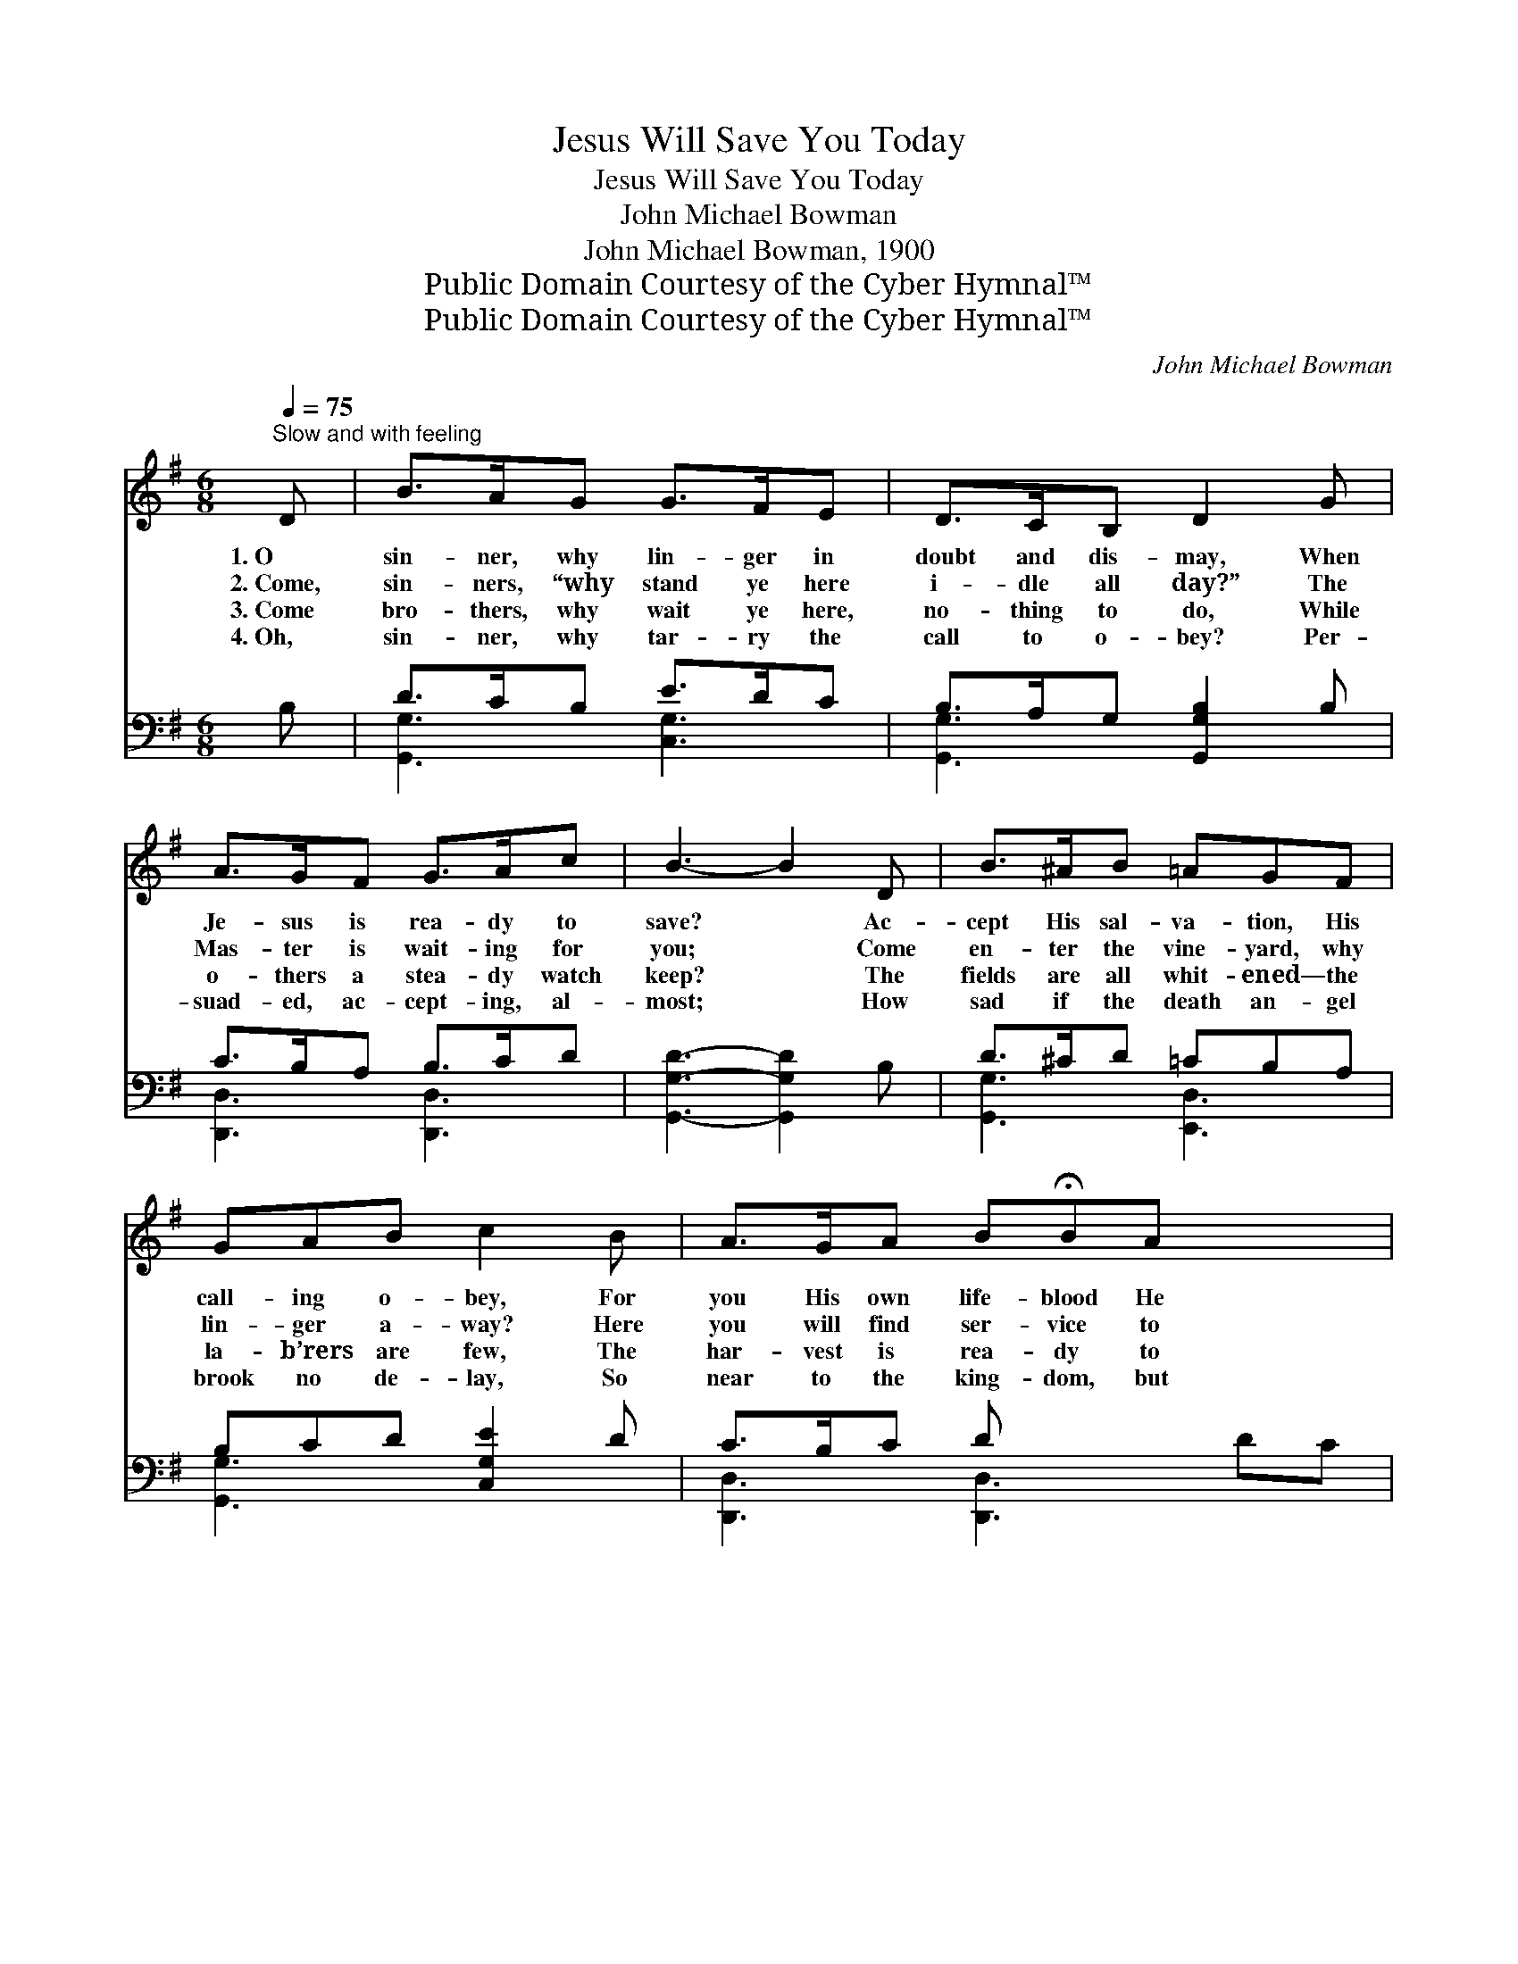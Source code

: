 X:1
T:Jesus Will Save You Today
T:Jesus Will Save You Today
T:John Michael Bowman
T:John Michael Bowman, 1900
T:Public Domain Courtesy of the Cyber Hymnal™
T:Public Domain Courtesy of the Cyber Hymnal™
C:John Michael Bowman
Z:Public Domain
Z:Courtesy of the Cyber Hymnal™
%%score ( 1 2 ) ( 3 4 )
L:1/8
Q:1/4=75
M:6/8
K:G
V:1 treble 
V:2 treble 
V:3 bass 
V:4 bass 
V:1
"^Slow and with feeling" D | B>AG G>FE | D>CB, D2 G | A>GF G>Ac | B3- B2 D | B>^AB =AGF | %6
w: 1.~O|sin- ner, why lin- ger in|doubt and dis- may, When|Je- sus is rea- dy to|save? * Ac-|cept His sal- va- tion, His|
w: 2.~Come,|sin- ners, “why stand ye here|i- dle all day?” The|Mas- ter is wait- ing for|you; * Come|en- ter the vine- yard, why|
w: 3.~Come|bro- thers, why wait ye here,|no- thing to do, While|o- thers a stea- dy watch|keep? * The|fields are all whit- ened— the|
w: 4.~Oh,|sin- ner, why tar- ry the|call to o- bey? Per-|suad- ed, ac- cept- ing, al-|most; * How|sad if the death an- gel|
 GAB c2 B | A>GA B!fermata!BA x2 | G3- G2 ||"^Refrain" [B,D] | [DB]>[DB][DB] [DB]>[CA][B,G] | %11
w: call- ing o- bey, For|you His own life- blood He|gave. *|||
w: lin- ger a- way? Here|you will find ser- vice to|do. *|||
w: la- b’rers are few, The|har- vest is rea- dy to|reap. *|Yes,|Je- sus will par- don, His|
w: brook no de- lay, So|near to the king- dom, but|lost. *|||
 [EG]>[EA][EG] [CE]2 [CE] | [B,D]>[B,G][CA] [DB]>[DA][^CG] | A3- [=CA]2 D | %14
w: |||
w: |||
w: mer- cy is sure, Come|sin- ner, no lon- ger de-|lay; Ac- cept|
w: |||
 [GB]>[G^A][GB] G>[G=A][GB] | [Gc]2 [Gc] [GB]2 [GB] | [FA]>[EG][FA] [GB]!fermata![GB][DA] | %17
w: |||
w: |||
w: His sal- va- tion, His love|so pure, And Je-|sus will save you to- day.|
w: |||
 [DG]3- [DG]2 |] %18
w: |
w: |
w: |
w: |
V:2
 x | x6 | x6 | x6 | x6 | x6 | x6 | x8 | G3- G2 || x | x6 | x6 | x6 | (D2 ^C D) x2 | x3 G3/2 x3/2 | %15
 x6 | x6 | x5 |] %18
V:3
 B, | D>CB, E>DC | B,>A,G, [G,,G,B,]2 B, | C>B,A, B,>CD | [G,,G,D]3- [G,,G,D]2 B, | D>^CD =CB,A, | %6
 B,CD [C,G,E]2 D | C>B,C D x4 | [G,,G,B,]3- [G,,G,B,]2 || G, | G,>G,G, [G,,G,]>[G,,G,][G,,G,] | %11
 [C,G,]>[C,C][C,C] [C,G,]2 [C,G,] | [G,,G,]>[G,,G,][G,,G,] G,>[F,A,][E,A,] | %13
 ([D,F,]2 [E,G,] [F,A,]2) [G,B,] | [G,D]>[G,^C][G,D] [G,B,]>[G,=C][G,D] | %15
 [C,E]2 [C,_E] [G,D]2 [G,D] | [D,C]>[D,B,][D,C] [D,D][D,D][D,C] | [G,,B,]3- [G,,B,]2 |] %18
V:4
 x | [G,,G,]3 [C,G,]3 | [G,,G,]3 x3 | [D,,D,]3 [D,,D,]3 | x6 | [G,,G,]3 [E,,D,]3 | [G,,G,]3 x3 | %7
 [D,,D,]3 [D,,D,]3 DC | x5 || G, | G,>G,G, x3 | x6 | x3 G,3/2 x3/2 | x6 | x6 | x6 | x6 | x5 |] %18

